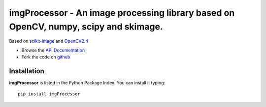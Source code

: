 =====================================================================================
imgProcessor - An image processing library based on OpenCV, numpy, scipy and skimage.
=====================================================================================
Based on `scikit-image <http://scikit-image.org/docs/dev/install.html>`_ and `OpenCV2.4 <http://www.lfd.uci.edu/~gohlke/pythonlibs/#opencv>`_



- Browse the `API Documentation <http://radjkarl.github.io/imgProcessor>`_
- Fork the code on `github <https://github.com/radjkarl/imgProcessor>`_


Installation
^^^^^^^^^^^^

**imgProcessor** is listed in the Python Package Index. You can install it typing::

    pip install imgProcessor